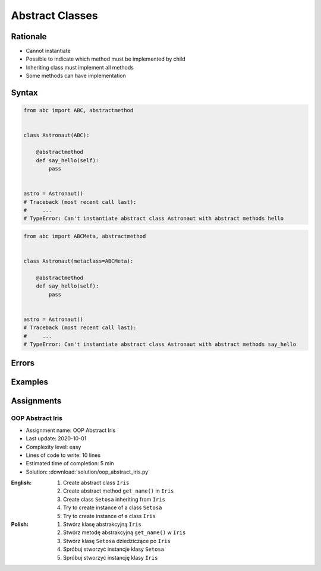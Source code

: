 ****************
Abstract Classes
****************


Rationale
=========
* Cannot instantiate
* Possible to indicate which method must be implemented by child
* Inheriting class must implement all methods
* Some methods can have implementation

.. glossary::
    abstract class
        Class which can only be inherited, not instanciated

    abstract method
        Method must be implemented in a subclass

    abstract static method
        Static method which must be implemented in a subclass


Syntax
======
.. code-block:: python

    from abc import ABC, abstractmethod


    class Astronaut(ABC):

        @abstractmethod
        def say_hello(self):
            pass


    astro = Astronaut()
    # Traceback (most recent call last):
    #     ...
    # TypeError: Can't instantiate abstract class Astronaut with abstract methods hello

.. code-block:: python

    from abc import ABCMeta, abstractmethod


    class Astronaut(metaclass=ABCMeta):

        @abstractmethod
        def say_hello(self):
            pass


    astro = Astronaut()
    # Traceback (most recent call last):
    #     ...
    # TypeError: Can't instantiate abstract class Astronaut with abstract methods say_hello


Errors
======
.. code-block:: python
    :caption: In order to use Abstract Base Class you must create abstract method. Otherwise it won't prevent from instantiating.

    from abc import ABC

    class Astronaut(ABC):
        pass

    astro = Astronaut()
    print('no errors')
    # no errors

.. code-block:: python
    :caption: In order to use Abstract Base Class you must create abstract method. Otherwise it won't prevent from instantiating.

    from abc import ABCMeta

    class Astronaut(metaclass=ABCMeta):
        pass

    astro = Astronaut()
    print('no errors')
    # no errors

.. code-block:: python
    :caption: Must implement all abstract methods

    from abc import ABCMeta, abstractmethod

    class Human(metaclass=ABCMeta):
        @abstractmethod
        def say_hello(self):
            pass

    class Astronaut(Human):
        pass


    astro = Astronaut()
    # Traceback (most recent call last):
    #     ...
    # TypeError: Can't instantiate abstract class Astronaut with abstract methods say_hello

.. code-block:: python
    :caption: ``abc`` is common name and it is very easy to create file, variable lub module with the same name as the library, hence overwrite it. In case of error. Check all entries in ``sys.path`` or ``sys.modules['abc']`` to find what is overwriting it.

    from pprint import pprint
    import sys


    sys.modules['abc']
    # <module 'abc' from '/usr/local/Cellar/python@3.8/3.8.3/Frameworks/Python.framework/Versions/3.8/lib/python3.8/abc.py'>

    pprint(sys.path)
    # ['/Users/matt/Developer/book-python/advanced/oop/solution',
    #   '/Users/matt/Developer/pythonadv-capgemini/MattH',
    #   '/Applications/PyCharm 2020.2 EAP.app/Contents/plugins/python/helpers/pydev',
    #   '/Users/matt/Developer/pythonadv-capgemini',
    #   '/Users/matt/Developer/book-python',
    #   '/Users/matt/Developer/pythonadv-capgemini/MattH',
    #   '/Users/matt/Developer/book-python/_tmp',
    #   '/Applications/PyCharm 2020.2 '
    #   'EAP.app/Contents/plugins/python/helpers/pycharm_display',
    #   '/Applications/PyCharm 2020.2 '
    #   'EAP.app/Contents/plugins/python/helpers/third_party/thriftpy',
    #   '/Applications/PyCharm 2020.2 EAP.app/Contents/plugins/python/helpers/pydev',
    #   '/usr/local/Cellar/python@3.8/3.8.3/Frameworks/Python.framework/Versions/3.8/lib/python38.zip',
    #   '/usr/local/Cellar/python@3.8/3.8.3/Frameworks/Python.framework/Versions/3.8/lib/python3.8',
    #   '/usr/local/Cellar/python@3.8/3.8.3/Frameworks/Python.framework/Versions/3.8/lib/python3.8/lib-dynload',
    #   '/Users/matt/Developer/book-python/.venv-3.8.3/lib/python3.8/site-packages',
    #   '/Applications/PyCharm 2020.2 '
    #   'EAP.app/Contents/plugins/python/helpers/pycharm_matplotlib_backend',
    #   '/Users/matt/Developer/book-python',
    #   '/Users/matt/Developer/book-python/_tmp']


Examples
========
.. code-block:: python
    :caption: Abstract Class

    from abc import ABC, abstractmethod


    class Document(ABC):
        def __init__(self, filename):
            self.filename = filename
            self.content = self._read_file_content(filename)

        def _read_file_content(self):
            with open(self.filename, mode='rb') as file:
                return file.read()

        @abstractmethod
        def display(self, content):
            pass


    class PDFDocument(Document):
        def display(self):
            # display self.content as PDF Document

    class WordDocument(Document):
        def display(self):
            # display self.content as Word Document


    file1 = PDFDocument('filename.pdf')
    file1.display()

    file2 = Document('filename.txt')
    # Traceback (most recent call last):
    #     ...
    # TypeError: Can't instantiate abstract class Document with abstract methods display


Assignments
===========

OOP Abstract Iris
-----------------
* Assignment name: OOP Abstract Iris
* Last update: 2020-10-01
* Complexity level: easy
* Lines of code to write: 10 lines
* Estimated time of completion: 5 min
* Solution: :download:`solution/oop_abstract_iris.py`

:English:
    #. Create abstract class ``Iris``
    #. Create abstract method ``get_name()`` in ``Iris``
    #. Create class ``Setosa`` inheriting from ``Iris``
    #. Try to create instance of a class ``Setosa``
    #. Try to create instance of a class ``Iris``

:Polish:
    #. Stwórz klasę abstrakcyjną ``Iris``
    #. Stwórz metodę abstrakcyjną ``get_name()`` w ``Iris``
    #. Stwórz klasę ``Setosa`` dziedziczące po ``Iris``
    #. Spróbuj stworzyć instancje klasy ``Setosa``
    #. Spróbuj stworzyć instancję klasy ``Iris``
